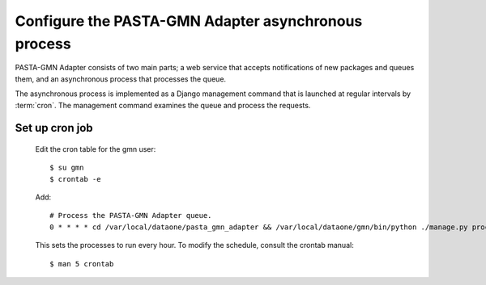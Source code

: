 Configure the PASTA-GMN Adapter asynchronous process
====================================================

PASTA-GMN Adapter consists of two main parts; a web service that accepts
notifications of new packages and queues them, and an asynchronous process that
processes the queue.

The asynchronous process is implemented as a Django management command that
is launched at regular intervals by :term:`cron`. The management command
examines the queue and process the requests.

Set up cron job
~~~~~~~~~~~~~~~

  Edit the cron table for the gmn user::

    $ su gmn
    $ crontab -e

  Add::

    # Process the PASTA-GMN Adapter queue.
    0 * * * * cd /var/local/dataone/pasta_gmn_adapter && /var/local/dataone/gmn/bin/python ./manage.py process_population_queue >>pasta_gmn_adapter.log 2>&1

  This sets the processes to run every hour. To modify the schedule, consult
  the crontab manual::

    $ man 5 crontab
